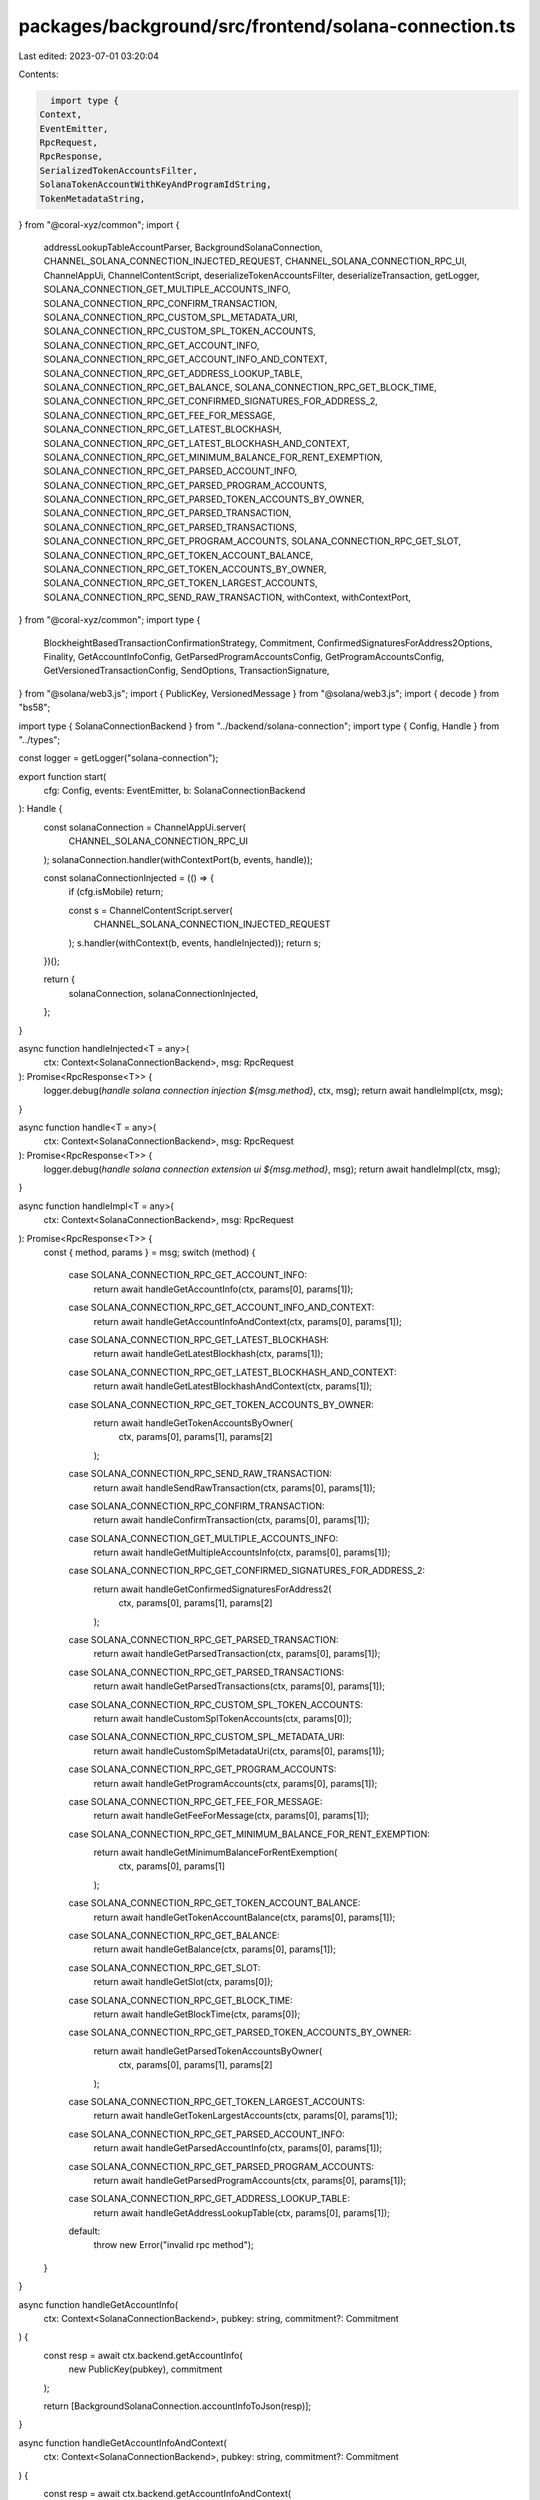 packages/background/src/frontend/solana-connection.ts
=====================================================

Last edited: 2023-07-01 03:20:04

Contents:

.. code-block:: ts

    import type {
  Context,
  EventEmitter,
  RpcRequest,
  RpcResponse,
  SerializedTokenAccountsFilter,
  SolanaTokenAccountWithKeyAndProgramIdString,
  TokenMetadataString,
} from "@coral-xyz/common";
import {
  addressLookupTableAccountParser,
  BackgroundSolanaConnection,
  CHANNEL_SOLANA_CONNECTION_INJECTED_REQUEST,
  CHANNEL_SOLANA_CONNECTION_RPC_UI,
  ChannelAppUi,
  ChannelContentScript,
  deserializeTokenAccountsFilter,
  deserializeTransaction,
  getLogger,
  SOLANA_CONNECTION_GET_MULTIPLE_ACCOUNTS_INFO,
  SOLANA_CONNECTION_RPC_CONFIRM_TRANSACTION,
  SOLANA_CONNECTION_RPC_CUSTOM_SPL_METADATA_URI,
  SOLANA_CONNECTION_RPC_CUSTOM_SPL_TOKEN_ACCOUNTS,
  SOLANA_CONNECTION_RPC_GET_ACCOUNT_INFO,
  SOLANA_CONNECTION_RPC_GET_ACCOUNT_INFO_AND_CONTEXT,
  SOLANA_CONNECTION_RPC_GET_ADDRESS_LOOKUP_TABLE,
  SOLANA_CONNECTION_RPC_GET_BALANCE,
  SOLANA_CONNECTION_RPC_GET_BLOCK_TIME,
  SOLANA_CONNECTION_RPC_GET_CONFIRMED_SIGNATURES_FOR_ADDRESS_2,
  SOLANA_CONNECTION_RPC_GET_FEE_FOR_MESSAGE,
  SOLANA_CONNECTION_RPC_GET_LATEST_BLOCKHASH,
  SOLANA_CONNECTION_RPC_GET_LATEST_BLOCKHASH_AND_CONTEXT,
  SOLANA_CONNECTION_RPC_GET_MINIMUM_BALANCE_FOR_RENT_EXEMPTION,
  SOLANA_CONNECTION_RPC_GET_PARSED_ACCOUNT_INFO,
  SOLANA_CONNECTION_RPC_GET_PARSED_PROGRAM_ACCOUNTS,
  SOLANA_CONNECTION_RPC_GET_PARSED_TOKEN_ACCOUNTS_BY_OWNER,
  SOLANA_CONNECTION_RPC_GET_PARSED_TRANSACTION,
  SOLANA_CONNECTION_RPC_GET_PARSED_TRANSACTIONS,
  SOLANA_CONNECTION_RPC_GET_PROGRAM_ACCOUNTS,
  SOLANA_CONNECTION_RPC_GET_SLOT,
  SOLANA_CONNECTION_RPC_GET_TOKEN_ACCOUNT_BALANCE,
  SOLANA_CONNECTION_RPC_GET_TOKEN_ACCOUNTS_BY_OWNER,
  SOLANA_CONNECTION_RPC_GET_TOKEN_LARGEST_ACCOUNTS,
  SOLANA_CONNECTION_RPC_SEND_RAW_TRANSACTION,
  withContext,
  withContextPort,
} from "@coral-xyz/common";
import type {
  BlockheightBasedTransactionConfirmationStrategy,
  Commitment,
  ConfirmedSignaturesForAddress2Options,
  Finality,
  GetAccountInfoConfig,
  GetParsedProgramAccountsConfig,
  GetProgramAccountsConfig,
  GetVersionedTransactionConfig,
  SendOptions,
  TransactionSignature,
} from "@solana/web3.js";
import { PublicKey, VersionedMessage } from "@solana/web3.js";
import { decode } from "bs58";

import type { SolanaConnectionBackend } from "../backend/solana-connection";
import type { Config, Handle } from "../types";

const logger = getLogger("solana-connection");

export function start(
  cfg: Config,
  events: EventEmitter,
  b: SolanaConnectionBackend
): Handle {
  const solanaConnection = ChannelAppUi.server(
    CHANNEL_SOLANA_CONNECTION_RPC_UI
  );
  solanaConnection.handler(withContextPort(b, events, handle));

  const solanaConnectionInjected = (() => {
    if (cfg.isMobile) return;

    const s = ChannelContentScript.server(
      CHANNEL_SOLANA_CONNECTION_INJECTED_REQUEST
    );
    s.handler(withContext(b, events, handleInjected));
    return s;
  })();

  return {
    solanaConnection,
    solanaConnectionInjected,
  };
}

async function handleInjected<T = any>(
  ctx: Context<SolanaConnectionBackend>,
  msg: RpcRequest
): Promise<RpcResponse<T>> {
  logger.debug(`handle solana connection injection ${msg.method}`, ctx, msg);
  return await handleImpl(ctx, msg);
}

async function handle<T = any>(
  ctx: Context<SolanaConnectionBackend>,
  msg: RpcRequest
): Promise<RpcResponse<T>> {
  logger.debug(`handle solana connection extension ui ${msg.method}`, msg);
  return await handleImpl(ctx, msg);
}

async function handleImpl<T = any>(
  ctx: Context<SolanaConnectionBackend>,
  msg: RpcRequest
): Promise<RpcResponse<T>> {
  const { method, params } = msg;
  switch (method) {
    case SOLANA_CONNECTION_RPC_GET_ACCOUNT_INFO:
      return await handleGetAccountInfo(ctx, params[0], params[1]);
    case SOLANA_CONNECTION_RPC_GET_ACCOUNT_INFO_AND_CONTEXT:
      return await handleGetAccountInfoAndContext(ctx, params[0], params[1]);
    case SOLANA_CONNECTION_RPC_GET_LATEST_BLOCKHASH:
      return await handleGetLatestBlockhash(ctx, params[1]);
    case SOLANA_CONNECTION_RPC_GET_LATEST_BLOCKHASH_AND_CONTEXT:
      return await handleGetLatestBlockhashAndContext(ctx, params[1]);
    case SOLANA_CONNECTION_RPC_GET_TOKEN_ACCOUNTS_BY_OWNER:
      return await handleGetTokenAccountsByOwner(
        ctx,
        params[0],
        params[1],
        params[2]
      );
    case SOLANA_CONNECTION_RPC_SEND_RAW_TRANSACTION:
      return await handleSendRawTransaction(ctx, params[0], params[1]);
    case SOLANA_CONNECTION_RPC_CONFIRM_TRANSACTION:
      return await handleConfirmTransaction(ctx, params[0], params[1]);
    case SOLANA_CONNECTION_GET_MULTIPLE_ACCOUNTS_INFO:
      return await handleGetMultipleAccountsInfo(ctx, params[0], params[1]);
    case SOLANA_CONNECTION_RPC_GET_CONFIRMED_SIGNATURES_FOR_ADDRESS_2:
      return await handleGetConfirmedSignaturesForAddress2(
        ctx,
        params[0],
        params[1],
        params[2]
      );
    case SOLANA_CONNECTION_RPC_GET_PARSED_TRANSACTION:
      return await handleGetParsedTransaction(ctx, params[0], params[1]);
    case SOLANA_CONNECTION_RPC_GET_PARSED_TRANSACTIONS:
      return await handleGetParsedTransactions(ctx, params[0], params[1]);
    case SOLANA_CONNECTION_RPC_CUSTOM_SPL_TOKEN_ACCOUNTS:
      return await handleCustomSplTokenAccounts(ctx, params[0]);
    case SOLANA_CONNECTION_RPC_CUSTOM_SPL_METADATA_URI:
      return await handleCustomSplMetadataUri(ctx, params[0], params[1]);
    case SOLANA_CONNECTION_RPC_GET_PROGRAM_ACCOUNTS:
      return await handleGetProgramAccounts(ctx, params[0], params[1]);
    case SOLANA_CONNECTION_RPC_GET_FEE_FOR_MESSAGE:
      return await handleGetFeeForMessage(ctx, params[0], params[1]);
    case SOLANA_CONNECTION_RPC_GET_MINIMUM_BALANCE_FOR_RENT_EXEMPTION:
      return await handleGetMinimumBalanceForRentExemption(
        ctx,
        params[0],
        params[1]
      );
    case SOLANA_CONNECTION_RPC_GET_TOKEN_ACCOUNT_BALANCE:
      return await handleGetTokenAccountBalance(ctx, params[0], params[1]);
    case SOLANA_CONNECTION_RPC_GET_BALANCE:
      return await handleGetBalance(ctx, params[0], params[1]);
    case SOLANA_CONNECTION_RPC_GET_SLOT:
      return await handleGetSlot(ctx, params[0]);
    case SOLANA_CONNECTION_RPC_GET_BLOCK_TIME:
      return await handleGetBlockTime(ctx, params[0]);
    case SOLANA_CONNECTION_RPC_GET_PARSED_TOKEN_ACCOUNTS_BY_OWNER:
      return await handleGetParsedTokenAccountsByOwner(
        ctx,
        params[0],
        params[1],
        params[2]
      );
    case SOLANA_CONNECTION_RPC_GET_TOKEN_LARGEST_ACCOUNTS:
      return await handleGetTokenLargestAccounts(ctx, params[0], params[1]);
    case SOLANA_CONNECTION_RPC_GET_PARSED_ACCOUNT_INFO:
      return await handleGetParsedAccountInfo(ctx, params[0], params[1]);
    case SOLANA_CONNECTION_RPC_GET_PARSED_PROGRAM_ACCOUNTS:
      return await handleGetParsedProgramAccounts(ctx, params[0], params[1]);
    case SOLANA_CONNECTION_RPC_GET_ADDRESS_LOOKUP_TABLE:
      return await handleGetAddressLookupTable(ctx, params[0], params[1]);
    default:
      throw new Error("invalid rpc method");
  }
}

async function handleGetAccountInfo(
  ctx: Context<SolanaConnectionBackend>,
  pubkey: string,
  commitment?: Commitment
) {
  const resp = await ctx.backend.getAccountInfo(
    new PublicKey(pubkey),
    commitment
  );

  return [BackgroundSolanaConnection.accountInfoToJson(resp)];
}

async function handleGetAccountInfoAndContext(
  ctx: Context<SolanaConnectionBackend>,
  pubkey: string,
  commitment?: Commitment
) {
  const resp = await ctx.backend.getAccountInfoAndContext(
    new PublicKey(pubkey),
    commitment
  );
  return [resp];
}

async function handleGetLatestBlockhash(
  ctx: Context<SolanaConnectionBackend>,
  commitment?: Commitment
) {
  const resp = await ctx.backend.getLatestBlockhash(commitment);
  return [resp];
}

async function handleGetLatestBlockhashAndContext(
  ctx: Context<SolanaConnectionBackend>,
  commitment?: Commitment
) {
  const resp = await ctx.backend.getLatestBlockhashAndContext(commitment);
  return [resp];
}

async function handleGetTokenAccountsByOwner(
  ctx: Context<SolanaConnectionBackend>,
  ownerAddress: string,
  filter: { mint: string } | { programId: string },
  commitment?: Commitment
) {
  let _filter;
  // @ts-ignore
  if (filter.mint) {
    // @ts-ignore
    _filter = { mint: new PublicKey(filter.mint) };
  } else {
    // @ts-ignore
    _filter = { programId: new PublicKey(filter.programId) };
  }
  const resp = await ctx.backend.getTokenAccountsByOwner(
    new PublicKey(ownerAddress),
    _filter,
    commitment
  );
  return [resp];
}

async function handleSendRawTransaction(
  ctx: Context<SolanaConnectionBackend>,
  rawTxStr: string,
  options?: SendOptions
) {
  const tx = deserializeTransaction(rawTxStr);
  const serializedTx = tx.serialize();
  const resp = await ctx.backend.sendRawTransaction(serializedTx, options);
  return [resp];
}

async function handleConfirmTransaction(
  ctx: Context<SolanaConnectionBackend>,
  signature:
    | BlockheightBasedTransactionConfirmationStrategy
    | TransactionSignature,
  commitmentOrConfig?: GetVersionedTransactionConfig | Finality
) {
  if (typeof signature === "string") {
    const { blockhash, lastValidBlockHeight } =
      await ctx.backend.getLatestBlockhash();
    signature = {
      signature,
      blockhash,
      lastValidBlockHeight,
    };
  }

  const resp = await ctx.backend.confirmTransaction(
    signature,
    commitmentOrConfig
  );
  return [resp];
}

async function handleGetMultipleAccountsInfo(
  ctx: Context<SolanaConnectionBackend>,
  pubkeys: string[],
  commitment?: Commitment
) {
  const resp = await ctx.backend.getMultipleAccountsInfo(
    pubkeys.map((p) => new PublicKey(p)),
    commitment
  );
  return [resp];
}

async function handleGetConfirmedSignaturesForAddress2(
  ctx: Context<SolanaConnectionBackend>,
  address: string,
  options?: ConfirmedSignaturesForAddress2Options,
  commitment?: Finality
) {
  const resp = await ctx.backend.getConfirmedSignaturesForAddress2(
    new PublicKey(address),
    options,
    commitment
  );
  return [resp];
}

async function handleGetParsedTransaction(
  ctx: Context<SolanaConnectionBackend>,
  signature: TransactionSignature,
  commitmentOrConfig?: GetVersionedTransactionConfig | Finality
) {
  const resp = await ctx.backend.getParsedTransaction(
    signature,
    commitmentOrConfig
  );
  return [resp];
}

async function handleGetParsedTransactions(
  ctx: Context<SolanaConnectionBackend>,
  signatures: TransactionSignature[],
  commitmentOrConfig?: GetVersionedTransactionConfig | Finality
) {
  const resp = await ctx.backend.getParsedTransactions(
    signatures,
    commitmentOrConfig
  );
  return [resp];
}

async function handleCustomSplTokenAccounts(
  ctx: Context<SolanaConnectionBackend>,
  pubkey: string
) {
  const resp = await ctx.backend.customSplTokenAccounts(new PublicKey(pubkey));
  return [BackgroundSolanaConnection.customSplTokenAccountsToJson(resp)];
}

async function handleCustomSplMetadataUri(
  ctx: Context<SolanaConnectionBackend>,
  nftTokens: Array<SolanaTokenAccountWithKeyAndProgramIdString>,
  nftTokenMetadata: Array<TokenMetadataString | null>
) {
  const resp = await ctx.backend.customSplMetadataUri(
    nftTokens,
    nftTokenMetadata
  );
  return [resp];
}

async function handleGetProgramAccounts(
  ctx: Context<SolanaConnectionBackend>,
  programId: string,
  configOrCommitment?: GetProgramAccountsConfig | Commitment
) {
  const resp = await ctx.backend.getProgramAccounts(
    new PublicKey(programId),
    configOrCommitment
  );
  return [resp];
}

async function handleGetFeeForMessage(
  ctx: Context<SolanaConnectionBackend>,
  messageStr: string,
  commitment?: Finality
) {
  const message = VersionedMessage.deserialize(decode(messageStr));
  const resp = await ctx.backend.getFeeForMessage(message, commitment);
  return [resp];
}

async function handleGetMinimumBalanceForRentExemption(
  ctx: Context<SolanaConnectionBackend>,
  dataLength: number,
  commitment?: Commitment
) {
  const resp = await ctx.backend.getMinimumBalanceForRentExemption(
    dataLength,
    commitment
  );
  return [resp];
}

async function handleGetTokenAccountBalance(
  ctx: Context<SolanaConnectionBackend>,
  tokenAddress: string,
  commitment?: Commitment
) {
  const resp = await ctx.backend.getTokenAccountBalance(
    new PublicKey(tokenAddress),
    commitment
  );
  return [resp];
}

async function handleGetBalance(
  ctx: Context<SolanaConnectionBackend>,
  publicKey: string,
  commitment?: Commitment
) {
  const resp = await ctx.backend.getBalance(
    new PublicKey(publicKey),
    commitment
  );
  return [resp];
}

async function handleGetSlot(
  ctx: Context<SolanaConnectionBackend>,
  c?: Commitment
) {
  const resp = await ctx.backend.getSlot(c);
  return [resp];
}

async function handleGetBlockTime(
  ctx: Context<SolanaConnectionBackend>,
  slot: number
) {
  const resp = await ctx.backend.getBlockTime(slot);
  return [resp];
}

async function handleGetParsedTokenAccountsByOwner(
  ctx: Context<SolanaConnectionBackend>,
  ownerAddress: string,
  filter: SerializedTokenAccountsFilter,
  commitment?: Commitment
) {
  const resp = await ctx.backend.getParsedTokenAccountsByOwner(
    new PublicKey(ownerAddress),
    deserializeTokenAccountsFilter(filter),
    commitment
  );
  return [resp];
}

async function handleGetTokenLargestAccounts(
  ctx: Context<SolanaConnectionBackend>,
  mintAddress: string,
  commitment?: Commitment
) {
  const resp = await ctx.backend.getTokenLargestAccounts(
    new PublicKey(mintAddress),
    commitment
  );
  return [resp];
}

async function handleGetParsedAccountInfo(
  ctx: Context<SolanaConnectionBackend>,
  publicKey: string,
  commitment?: Commitment
) {
  const resp = await ctx.backend.getParsedAccountInfo(
    new PublicKey(publicKey),
    commitment
  );
  return [resp];
}

async function handleGetParsedProgramAccounts(
  ctx: Context<SolanaConnectionBackend>,
  programId: string,
  configOrCommitment?: GetParsedProgramAccountsConfig | Commitment
) {
  const resp = await ctx.backend.getParsedProgramAccounts(
    new PublicKey(programId),
    configOrCommitment
  );
  return [resp];
}

async function handleGetAddressLookupTable(
  ctx: Context<SolanaConnectionBackend>,
  programId: string,
  config?: GetAccountInfoConfig
) {
  const resp = await ctx.backend.getAddressLookupTable(
    new PublicKey(programId),
    config
  );
  // @ts-ignore
  resp.value = addressLookupTableAccountParser.serialize(resp.value);
  return [resp];
}


